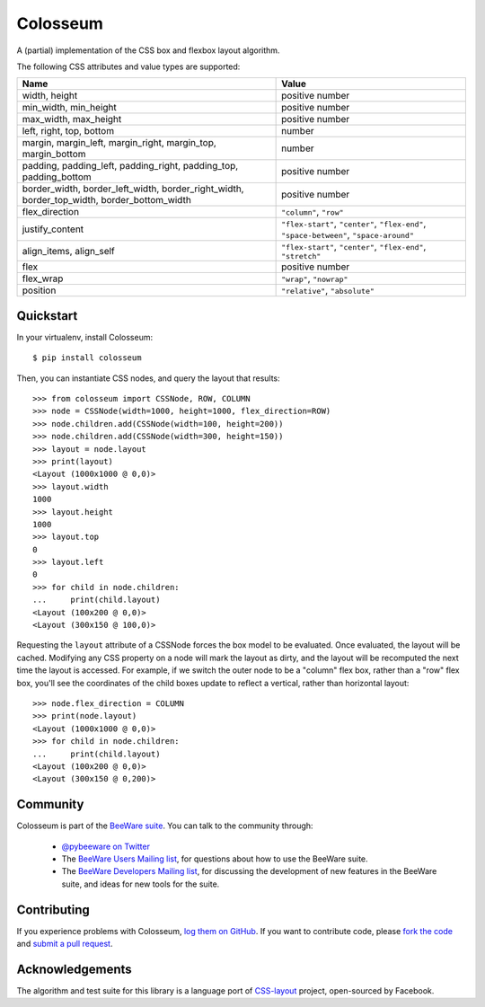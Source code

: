 Colosseum
=========

A (partial) implementation of the CSS box and flexbox layout algorithm.

The following CSS attributes and value types are supported:

==========================================================================================  =======================================================================================
Name                                                                                        Value
==========================================================================================  =======================================================================================
width, height                                                                               positive number
min_width, min_height                                                                       positive number
max_width, max_height                                                                       positive number
left, right, top, bottom                                                                    number
margin, margin_left, margin_right, margin_top, margin_bottom                                number
padding, padding_left, padding_right, padding_top, padding_bottom                           positive number
border_width, border_left_width, border_right_width, border_top_width, border_bottom_width  positive number
flex_direction                                                                              ``"column"``, ``"row"``
justify_content                                                                             ``"flex-start"``, ``"center"``, ``"flex-end"``, ``"space-between"``, ``"space-around"``
align_items, align_self                                                                     ``"flex-start"``, ``"center"``, ``"flex-end"``, ``"stretch"``
flex                                                                                        positive number
flex_wrap                                                                                   ``"wrap"``, ``"nowrap"``
position                                                                                    ``"relative"``, ``"absolute"``
==========================================================================================  =======================================================================================

Quickstart
----------

In your virtualenv, install Colosseum::

    $ pip install colosseum

Then, you can instantiate CSS nodes, and query the layout that results::

    >>> from colosseum import CSSNode, ROW, COLUMN
    >>> node = CSSNode(width=1000, height=1000, flex_direction=ROW)
    >>> node.children.add(CSSNode(width=100, height=200))
    >>> node.children.add(CSSNode(width=300, height=150))
    >>> layout = node.layout
    >>> print(layout)
    <Layout (1000x1000 @ 0,0)>
    >>> layout.width
    1000
    >>> layout.height
    1000
    >>> layout.top
    0
    >>> layout.left
    0
    >>> for child in node.children:
    ...     print(child.layout)
    <Layout (100x200 @ 0,0)>
    <Layout (300x150 @ 100,0)>

Requesting the ``layout`` attribute of a CSSNode forces the box model to be
evaluated. Once evaluated, the layout will be cached. Modifying any CSS
property on a node will mark the layout as dirty, and the layout will be
recomputed the next time the layout is accessed. For example, if we switch
the outer node to be a "column" flex box, rather than a "row" flex box,
you'll see the coordinates of the child boxes update to reflect a vertical,
rather than horizontal layout::

    >>> node.flex_direction = COLUMN
    >>> print(node.layout)
    <Layout (1000x1000 @ 0,0)>
    >>> for child in node.children:
    ...     print(child.layout)
    <Layout (100x200 @ 0,0)>
    <Layout (300x150 @ 0,200)>

Community
---------

Colosseum is part of the `BeeWare suite`_. You can talk to the community through:

 * `@pybeeware on Twitter`_

 * The `BeeWare Users Mailing list`_, for questions about how to use the BeeWare suite.

 * The `BeeWare Developers Mailing list`_, for discussing the development of new features in the BeeWare suite, and ideas for new tools for the suite.

Contributing
------------

If you experience problems with Colosseum, `log them on GitHub`_. If you
want to contribute code, please `fork the code`_ and `submit a pull request`_.

.. _BeeWare suite: http://pybee.org
.. _Read The Docs: http://colosseum.readthedocs.org
.. _@pybeeware on Twitter: https://twitter.com/pybeeware
.. _BeeWare Users Mailing list: https://groups.google.com/forum/#!forum/beeware-users
.. _BeeWare Developers Mailing list: https://groups.google.com/forum/#!forum/beeware-developers
.. _log them on Github: https://github.com/pybee/colosseum/issues
.. _fork the code: https://github.com/pybee/colosseum
.. _submit a pull request: https://github.com/pybee/colosseum/pulls

Acknowledgements
----------------

The algorithm and test suite for this library is a language port of
`CSS-layout`_ project, open-sourced by Facebook.

.. _CSS-layout: https://github.com/facebook/css-layout


